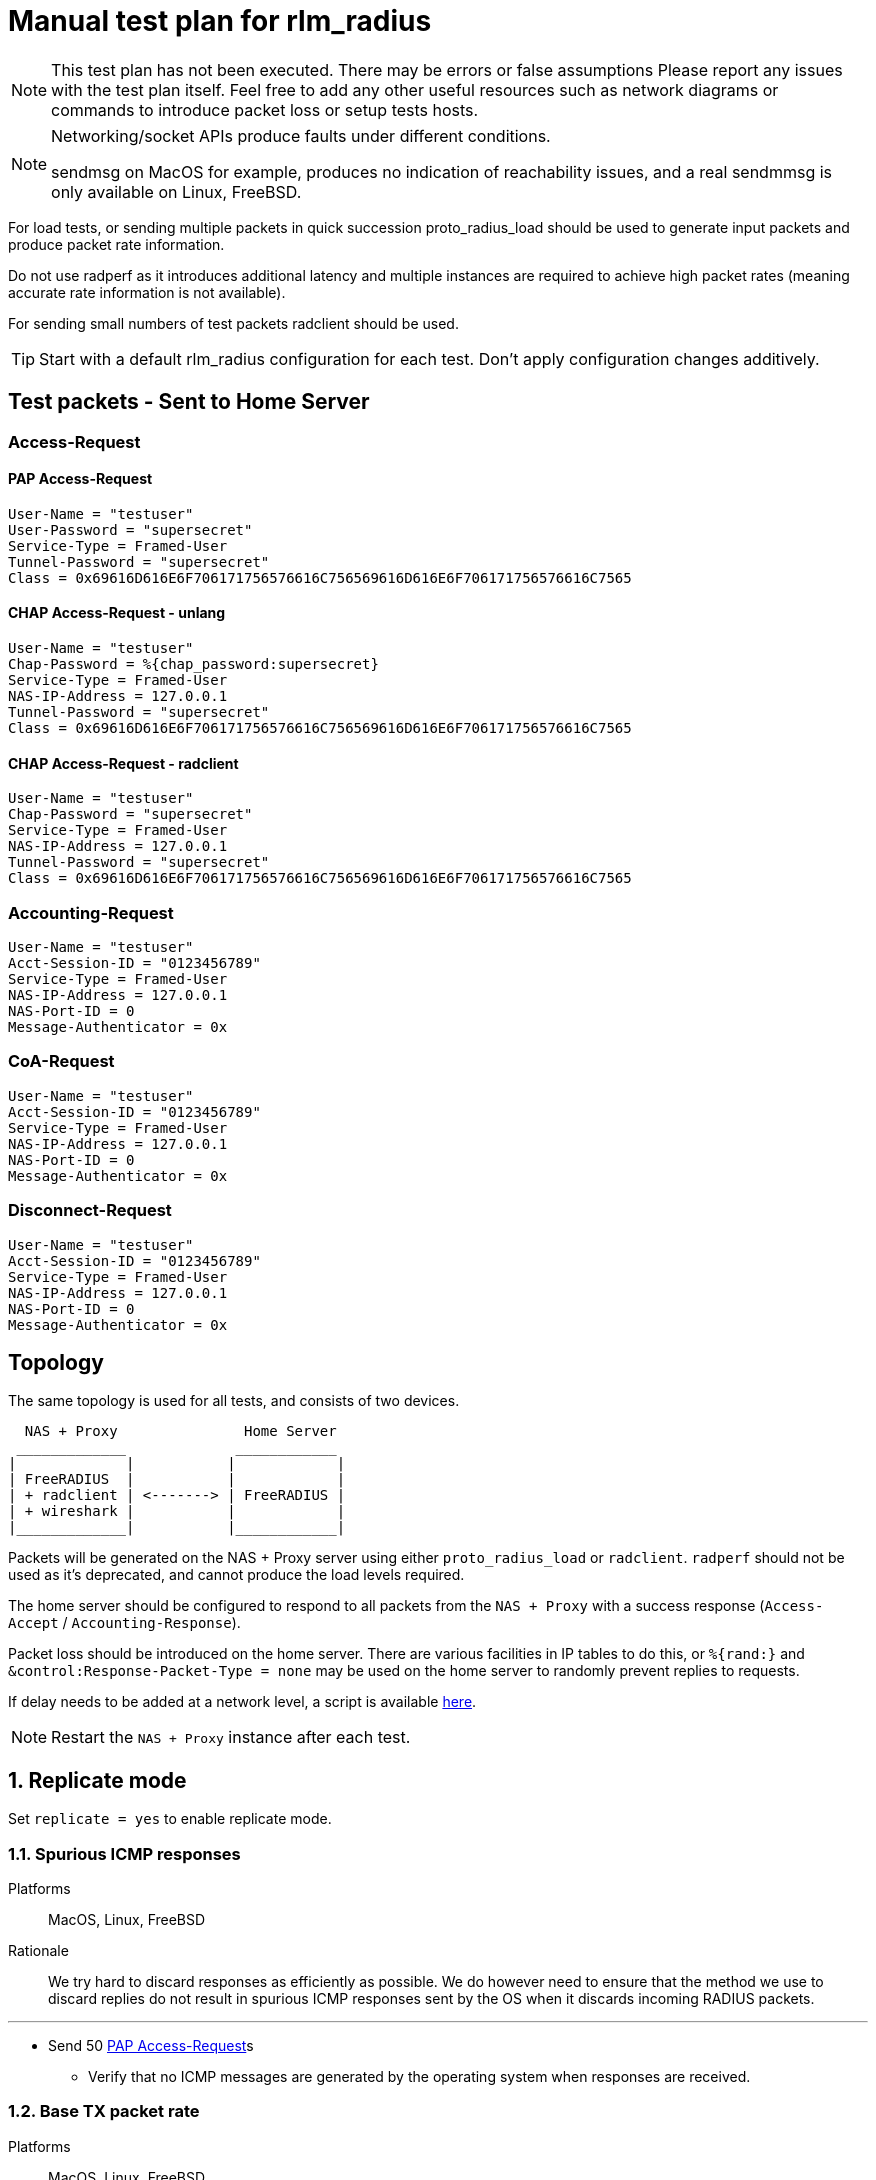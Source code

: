 = Manual test plan for rlm_radius

[NOTE]
====
This test plan has not been executed.  There may be errors or false assumptions
Please report any issues with the test plan itself.
Feel free to add any other useful resources such as network diagrams or commands
to introduce packet loss or setup tests hosts.
====

[NOTE]
====
Networking/socket APIs produce faults under different conditions.

sendmsg on MacOS for example, produces no indication of reachability issues, and a real
sendmmsg is only available on Linux, FreeBSD.
====

For load tests, or sending multiple packets in quick succession proto_radius_load should be used to generate
input packets and produce packet rate information.

Do not use radperf as it introduces additional latency and multiple instances are required to achieve high
packet rates (meaning accurate rate information is not available).

For sending small numbers of test packets radclient should be used.

[TIP]
====
Start with a default rlm_radius configuration for each test.  Don't apply configuration changes additively.

====

== Test packets - Sent to Home Server
=== Access-Request
==== PAP Access-Request

```
User-Name = "testuser"
User-Password = "supersecret"
Service-Type = Framed-User
Tunnel-Password = "supersecret"
Class = 0x69616D616E6F706171756576616C756569616D616E6F706171756576616C7565
```

==== CHAP Access-Request - unlang
```
User-Name = "testuser"
Chap-Password = %{chap_password:supersecret}
Service-Type = Framed-User
NAS-IP-Address = 127.0.0.1
Tunnel-Password = "supersecret"
Class = 0x69616D616E6F706171756576616C756569616D616E6F706171756576616C7565
```

==== CHAP Access-Request - radclient
```
User-Name = "testuser"
Chap-Password = "supersecret"
Service-Type = Framed-User
NAS-IP-Address = 127.0.0.1
Tunnel-Password = "supersecret"
Class = 0x69616D616E6F706171756576616C756569616D616E6F706171756576616C7565
```

=== Accounting-Request
```
User-Name = "testuser"
Acct-Session-ID = "0123456789"
Service-Type = Framed-User
NAS-IP-Address = 127.0.0.1
NAS-Port-ID = 0
Message-Authenticator = 0x
```

=== CoA-Request
```
User-Name = "testuser"
Acct-Session-ID = "0123456789"
Service-Type = Framed-User
NAS-IP-Address = 127.0.0.1
NAS-Port-ID = 0
Message-Authenticator = 0x
```

=== Disconnect-Request
```
User-Name = "testuser"
Acct-Session-ID = "0123456789"
Service-Type = Framed-User
NAS-IP-Address = 127.0.0.1
NAS-Port-ID = 0
Message-Authenticator = 0x
```
== Topology

The same topology is used for all tests, and consists of two devices.

```
  NAS + Proxy               Home Server
 _____________             ____________
|             |           |            |
| FreeRADIUS  |           |            |
| + radclient | <-------> | FreeRADIUS |
| + wireshark |           |            |
|_____________|           |____________|
```

Packets will be generated on the NAS + Proxy server using either `proto_radius_load` or `radclient`.
`radperf` should not be used as it's deprecated, and cannot produce the load levels required.

The home server should be configured to respond to all packets from the `NAS + Proxy` with a success
response (`Access-Accept` / `Accounting-Response`).

Packet loss should be introduced on the home server.  There are various facilities in IP tables to do this,
or `%{rand:}` and `&control:Response-Packet-Type = none` may be used on the home server to randomly prevent
replies to requests.

If delay needs to be added at a network level, a script is available https://gist.github.com/arr2036/6598137[here].

[NOTE]
====
Restart the `NAS + Proxy` instance after each test.
====

== 1. Replicate mode

Set `replicate = yes` to enable replicate mode.

=== 1.1. Spurious ICMP responses

Platforms:: MacOS, Linux, FreeBSD

Rationale:: We try hard to discard responses as efficiently as possible.  We do however need to ensure that
the method we use to discard replies do not result in spurious ICMP responses sent by the OS when it discards
incoming RADIUS packets.

---

* Send 50 <<PAP Access-Request>>s
** Verify that no ICMP messages are generated by the operating system when responses are received.

=== 1.2. Base TX packet rate

Platforms:: MacOS, Linux, FreeBSD

Rationale:: As there are no ACKs required this tests mesures the rate at which rlm_radius + transport can send
packets. On Linux and FreeBSD we'd expect an exceptionally high packet rate in this mode as we coalesce multiple
outbound packets and send them using single system call
(`sendmmsg` for datagrams, and aggregated buffers + `write` for streams).

When sending datagrams on macOS no native `sendmmsg` function exists, so we expect the rate to be significantly lower.

---

* Ensure the server is running in multi-threaded mode, a non-debug build is being used, and debug messages are set
  to the minimum level.
* Configure proto_radius_load `parallel = 1024` (this matches the default coalesce size in rlm_radius).
* Configure proto_radius_load `start_pps = 10000`
* Configure proto_radius_load `duration = 5`
* Configure proto_radius_load `max_pps = 500000`
* Configure proto_radius_load `max_backlog = 4096` - This controls how many packets are "in flight"
  within the server for any given period.
* Set `<transport>.max_packet_size = 128` to reduce memory consumption - This has a direct effect on the amount of
  memory pre-allocated in trunk requests.
** Use the PAP test packet.  Verify a packet rate of at least 25,000PPS on MacOS, and 50,000PPS on Linux and FreeBSD.

== 2. Proxy mode
=== 2.1. Entering and exiting zombie state (no status checks)

Platforms:: Any

Note:: You may need to increase `max_request_time` in radius.conf for this test.

This test verifies behaviour when no status_check is configured.

In this mode when no responses are received for `zombie_period` seconds, the connection is marked as a zombie.
Whilst in the zombie state no additional requests will be enqueued on the connection. Any requests
in the connection's backlog will be shifted onto other connections or into the trunk's backlog.

A connection in zombie state is set to be `INACTIVE`.  This removes the connection from the set of `ACTIVE`
connections which can be used to send packets.

If there are no `ACTIVE` connections, and the the last trunk event was a connection failure (i.e. a reconnection),
new requests will immediately fail and will not enter the trunk's backlog.
If there are no `ACTIVE` connections, and the last trunk event was a connection opening successfully,
new requests will be enqueued on the trunk's backlog, and will be transferred to the next connection to enter the
`ACTIVE` state.

As there's no method to determine if the upstream server is alive, we need to periodically "revive" the connection.
Reviving in this context means reconnecting the connection.  Reviving the connection is done after `revive_interval`.
When a connection is revived it enters the `ACTIVE` state, and any requests in the trunk's backlog are transferred
to it.

---

* Ensure `status_check.type` is not set.
* Set `zombie_period = 10`.
* Send a <<PAP Access-Request>>
** Verify a response is received.
* Set packet loss rate on network link to be 100%
* Send a <<PAP Access-Request>>
** Verify that after `<transport>.initial_rtx_time` (default 2 seconds) the packet is resent.
** Verify that packets are resent at increasing intervals until `<transport>.Access-Request.max_rtx_count`
   or `<transport>.Access-Request.max_rtx_duration` is reached.
** After 10 seconds, verify that the connection enters the `INACTIVE` state, and a log message indicates
  the connection is a zombie.
*** Verify outstanding request enters the backlog _(no active connections, but no failure)_.
* Send a <<PAP Access-Request>>
** Verify this request enters the backlog _(no active connections, but no failure)_.
* Set packet loss rate on network link to be 0%
* Wait `revive_interval` (default 10s).  The connection should enter the `FAILED` then `CLOSED` states.
** Verify both outstanding requests now fail _(no active connections, last event was failure)_.
* Wait `pool.reconnect_delay` (default 5s). The connection should enter the `INIT` then `CONNECTING` states.
* Send a <<PAP Access-Request>>
** Verify this request is sent on the freshly revived connection
   _(active connections, last event was connection connected)_.

=== 2.2. Entering and exiting zombie state (status check - full failure)

Platforms:: Any

Note:: You may need to increase `max_request_time` in radius.conf for this test.

This test verifies the behaviour when a `Status-Server` packet is configured for status checks.

In this mode when no responses are received for `zombie_period` seconds the connection is marked as a zombie.
A connection marked as a zombie enters the `INACTIVE` state.  This removes the connection from the set of
`ACTIVE` connections which can be used to send packets, but does not cancel pending requests already sent
on the connection.

When a connection enters zombie state it will start sending status-check messages.
One of the below conditions will cause the connection to exit zombie state:

- `status_check.num_answers_to_alive` contiguous responses are received to status checks -
  The connection is re-enlivened (enters the `ACTIVE` state).
- `<transport>.Status-Server.max_rtx_duration` is reached - The connection is dead and enters the `FAILED`/`CLOSED` state.
  All outstanding sent packets are cancelled, and `SENT` or `PENDING` requests are moved to the trunk's backlog or
  onto another connection.
- `<transport>.Status-Server.max_rtx_count` is hit - The connection is dead and enters the `FAILED`/`CLOSED` state.
  All outstanding sent packets are cancelled, and `SENT` or `PENDING` requests are moved to the trunk's backlog or
  onto another connection.

Once `pool.reconnect_delay` seconds have passed, the connection enters the `INIT`/`CONNECTING` state.
Once in the `CONNECTING` state, the connection will begin sending `Status-Server` requests.
`status_check.num_answers_to_alive` contiguous responses are required for the connection to be considered `CONNECTED`
and to receive new requests.
If `max_rtx_duration` or `max_rtx_count` are hit before `status_check.num_answers_to_alive` contiguous responses are
received, the connection will be reconnected (again) after `pool.reconnect_delay`.

[NOTE]
====
Immediate entry into zombie state is likely incorrect and will probably change.
====

---

* Set `status_check.type = Status-Server`
* Set `zombie_period = 10`.
* Send a <<PAP Access-Request>>
** Verify a response is received.
* Set packet loss rate on network link to be 100%
* Send a <<PAP Access-Request>>
** Verify that after `<transport>.initial_rtx_time` (default 2 seconds) the packet is resent.
** Verify that packets are resent at increasing intervals until `<transport>.Access-Request.max_rtx_count`
   or `<transport>.Access-Request.max_rtx_duration` is reached after which the request should fail.
** After 10 seconds, verify that the connection enters the `INACTIVE` state, and a log message
   is displayed indicating the connection is now a zombie.
** Verify connection begins sending `Status-Server` requests.
** Verify that after `max_rtx_count` (default 5) packets are sent, or after `max_rtx_duration` (default 30s) passes
   the connection enters the `FAILED`/`CLOSED` state.
* Send a <<PAP Access-Request>>
** Verify the request immediately fails _(no active connections, and previous failure)_.
* Set packet loss rate on network link to be 0%.
* Wait `reconnect_delay` (default 5s).  The connection should enter the `INIT`/`CONNECTING` state
** Verify connection beings sending `Status-Server` requests.
** Verify that `status_check.num_answers_to_alive` (default 3) status checks are sent with a constant delay
   between each check.
** Verify that after `status_check.num_answers_to_alive` responses the connection enters the `CONNECTED` + `ACTIVE`
   state.
* Send a <<PAP Access-Request>>
** Verify this request is sent immediately.

=== 2.3. Entering and exiting zombie state (status check - partial failure and revival)

Platforms:: Any

Note:: You may need to increase `max_request_time` in radius.conf for this test.

See description for previous test.

[NOTE]
====
Immediate entry into zombie state is likely incorrect and will probably change.
====

---
* Set `status_check.type = Status-Server`
* Set `zombie_period = 10`.
* Send a <<PAP Access-Request>>
** Verify a response is received.
* Set packet loss rate on network link to be 100%
* Send a <<PAP Access-Request>>
** Verify that after `<transport>.initial_rtx_time` (default 2 seconds) the packet is resent.
** Verify that packets are resent at increasing intervals until `<transport>.Access-Request.max_rtx_count`
   or `<transport>.Access-Request.max_rtx_duration` is reached.
** After 10 seconds, verify that the connection enters the `INACTIVE` state, and a log message
   is displayed indicating the connection is now a zombie.
** Verify connection begins sending `Status-Server` requests.
* Immediately send a <<PAP Access-Request>>
** Verify request enters the trunk's backlog _(no active connections, no previous failure)_.
* After one `Status-Server` packet, set packet loss rate on network link to be 0%.
** Verify that `status_check.num_answers_to_alive` (default 3) additional `Status-Server` packets are sent with a
   constant delay between each.
** Verify that on the last response to a `Status-Server` packet the connection immediately enters the `ACTIVE` state.
*** Verify previously backlogged request is now sent.
* Send a <<PAP Access-Request>>
** Verify this request is sent immediately.

=== 2.4. Synchronous retransmissions

Platforms:: Any

rlm_radius can operate in synchronous and asynchronous retransmission modes.  In asynchronous modes the rlm_radius
module will send retransmissions itself, in synchronous mode the rlm_radius module uses retransmissions by the NAS
to drive retransmissions to the upstream server.

This test verifies synchronous retransmissions operate correctly.

---

* Set `status_check.type = none`.
* Set `zombie_period = 120`.
* Set `synchronous = yes`.
* Set packet loss rate on network link to be 100%
* Send a <<PAP Access-Request>> with 5 retransmissions, 5 seconds apart (use radclient).
** Verify that as radiusd receives each retransmission, rlm_radius sends a new request.
* After 10 seconds set packet loss rate on network link to be 0%.
** Verify response is passed back from rlm_radius, that the response is sent to radclient, and that
  no more retransmissions are sent.

=== 2.5 Memory usage under adverse conditions

Platforms:: Any

Repeat with:

* `status_check.type = Status-Server`, `zombie_period = 1`.
* no `status_check.type`, `zombie_period = 1`, `revive_interval = 10`.

---

* Configure a packet loss rate of 35%.
* Send <<PAP Access-Request>>s at a high rate for 30 minutes.
** Ensure memory usage stabilises within 15 minutes and does not continue to increase.

== 3. Both replicate and proxy modes

i.e. repeat these tests with:

* `replicate = yes`.
* `replicate = no`.

=== 3.1. Well formedness

Platforms:: Any

Notes:: Use radsniff or wireshark to capture sent packets for validation.
You will need to use different subrequest types to produce the different packet types.

---

* Send a <<PAP Access-Request>>
** Verify packet is well formed.
** Verify Message-Authenticator attribute is present and correct.
* Send a <<CHAP Access-Request - radclient>> - Verify that:
** Verify packet is well formed.
** Verify `CHAP-Challenge` attribute is present and matches the Authentication Vector of the input packet.
** Verify Message-Authenticator attribute is present and correct.
* Send an <<Accounting-Request>> - Verify that:
** Verify packet is well formed.
** Verify No Message-Authenticator attribute is present
* Send a <<CoA-Request>>
** Verify packet is well formed.
** Verify Message-Authenticator attribue is present.
* Send a <<Disconnect-Request>>
** Verify packet is well formed.
** Verify Message-Authenticator attribue is present.

=== 3.2. Outbound packet buffer overrun

Platforms:: Any

Rationale:: Verify that internal logic deals correctly with packet buffer overruns.

---

* Set `<transport>.max_packet_size = 64`
* Send a <<PAP Access-Request>>
** Verify an error is produced explaining why the packet can't be encoded (out of buffer space).
** Verify the request fails (Look for trunk request state transition `PENDING -> FAILED`).
** Verify the connection is *NOT* reconnected and stays in the `ACTIVE` state.
** Verify the request is not re-queued and rlm_radius returns `fail`.

=== 3.3. SNDBUF exhaustion - single packet

Platforms:: MacOS, Linux, FreeBSD

Rationale:: Verify correct behaviour when the packet size exceeds the `SO_SNDBUF` value
for the socket. `SO_SNDBUF` on the socket should be configured to be small enough that any
outbound requests immediately fail,

---

* set `<transport>.send_buff = 64`
* Send a <<PAP Access-Request>>
** Verify an error is produced explaining why the packet can't be sent (`EMSGSIZE`). If a different
   error is produced, count this as a test fail and record the error.
** Verify the request fails (Look for trunk request state transition `PENDING -> FAILED`).
** Verify the connection is *NOT* re-established and stays in the `ACTIVE` state
   _(this is a temporary condition, not a fatal one)_.
** The request is not re-queued and rlm_radius returns `fail`.

=== 3.4. SNDBUF exhaustion - multiple packets

Platforms:: MacOS, Linux, FreeBSD

Rationale:: Verify correct behaviour when no mbuffs are available in the kernel to
accept new packets from userland. `SO_SNDBUF` on the socket should be configured to be large
enough to allow at least one packet to be sent but small enough to cause subsequent packets to
fail.

---

* set `<transport>.send_buff = 128`
* Send multiple <<PAP Access-Request>>s at a high rate
** Verify the first request is sent successfully.
** Verify a subsequent request fails.  You'll likely see two failure conditions, one with an explicit
   error, and one where coalesced packets are silently re-queued.  It depends on whether the
   error occurs on the first packet being processed by `sendmmsg` or a subsequent one.
** Verify that for the explicit failure the error message is (`ENOBUFS`, `EWOULDBLOCK` or `EAGAIN`).
** The connection is *NOT* re-established.  This is a temporary condition, not a fatal one.
** Requests do not explicitly fail (absence of trunk request `PENDING -> FAILED` transitions).

=== 3.5. EHOSTUNREACH - Unreachable host

Platforms:: MacOS, Linux, FreeBSD

---

* Configure a destination host on the same subnet as one of the NAS + Proxy's interfaces.
  This host should not exist.
* Send 50 <<PAP Access-Request>>s 0.5 seconds apart (set parallel = 1 and use the delay module).
* ARP resolution failures should result in sendmmsg returning an error code `EHOSTUNREACH`
  though this may very depending on platform.
** Verify that writing fails with `EHOSTUNREACH` or other appropriate error code.
** Verify that this error results in the connection being re-established.
** Verify that requests are re-queued onto another connection or immediately fail.

=== 3.6. ENETUNREACH - Unreachable network

Platforms:: MacOS, Linux, FreeBSD

---

* Configure a destination host on the a different, unreachable subnet as one of the NAS + Proxy's
  interfaces.  You may need to remove the default route for this host, or ensure that the
  upstream router sends ICMP Unreachable messages.
* Send 50 <<PAP Access-Request>>s 0.5 seconds apart (set parallel = 1 and use the delay module).
* Local routing or ICMP Unreachable messages should result in `ENETUNREACH` being returned.
** Verify that writing fails with `ENETUNREACH` or other appropriate error code.
** Verify that this error results in the connection being re-established.
** Verify that requests are re-queued onto another connection or immediately fail.

=== 3.7. ENETDOWN - Network interface down

Platforms:: MacOS, Linux, FreeBSD

---

* Configure a destination host on the same subnet as one of the NAS + Proxy's interfaces.  You may
  need to remove the default route if there are multiple interfaces.
* Send 50 <<PAP Access-Request>>s 0.5 seconds apart (set parallel = 1 and use the delay module).
* As messages are being sent disable the interface the packets are being set out of.
** Verify that writing fails with `ENETDOWN` or other appropriate error code.
** Verify that this error results in the connection being re-established.
** Verify that requests are re-queued onto another connection or immediately fail.

=== 3.8. Memory usage

Platforms:: Any

---

* Send <<PAP Access-Request>>s at a high rate for 30 minutes.
** Record memory usage every 5 minutes.
** Ensure memory usage stabilises within 15 minutes and does not continue to increase.

